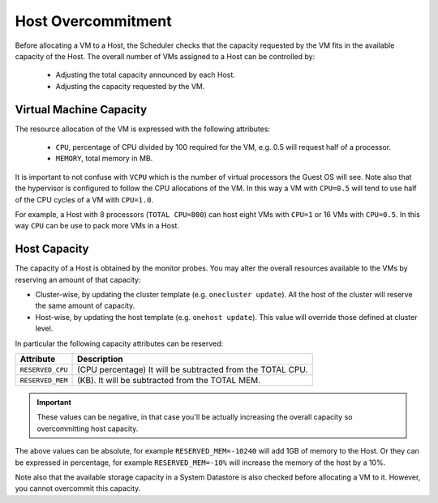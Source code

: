 .. _overcommitment:

================================================================================
Host Overcommitment
================================================================================

Before allocating a VM to a Host, the Scheduler checks that the capacity requested by the VM fits in the available capacity of the Host. The overall number of VMs assigned to a Host can be controlled by:

  - Adjusting the total capacity announced by each Host.
  - Adjusting the capacity requested by the VM.


Virtual Machine Capacity
================================================================================

The resource allocation of the VM is expressed with the following attributes:

  - ``CPU``, percentage of CPU divided by 100 required for the VM, e.g. 0.5 will request half of a processor.
  - ``MEMORY``, total memory in MB.

It is important to not confuse with ``VCPU`` which is the number of virtual processors the Guest OS will see. Note also that the hypervisor is configured to follow the CPU allocations of the VM. In this way a VM with ``CPU=0.5`` will tend to use half of the CPU cycles of a VM with ``CPU=1.0``.

For example, a Host with 8 processors (``TOTAL CPU=800``) can host eight VMs with ``CPU=1`` or 16 VMs with ``CPU=0.5``. In this way ``CPU`` can be use to pack more VMs in a Host.


Host Capacity
================================================================================

The capacity of a Host is obtained by the monitor probes. You may alter the overall resources available to the VMs by reserving an amount of that capacity:

* Cluster-wise, by updating the cluster template (e.g. ``onecluster update``). All the host of the cluster will reserve the same amount of capacity.
* Host-wise, by updating the host template (e.g. ``onehost update``). This value will override those defined at cluster level.

In particular the following capacity attributes can be reserved:

+------------------------+------------------------------------------------------------+
|       Attribute        |                               Description                  |
+========================+============================================================+
| ``RESERVED_CPU``       | (CPU percentage) It will be subtracted from the TOTAL CPU. |
+------------------------+------------------------------------------------------------+
| ``RESERVED_MEM``       | (KB). It will be subtracted from the TOTAL MEM.            |
+------------------------+------------------------------------------------------------+

.. important:: These values can be negative, in that case you'll be actually increasing the overall capacity so overcommitting host capacity.

The above values can be absolute, for example ``RESERVED_MEM=-10240`` will add 1GB of memory to the Host. Or they can be expressed in percentage, for example ``RESERVED_MEM=-10%`` will increase the memory of the host by a 10%.

Note also that the available storage capacity in a System Datastore is also checked before allocating a VM to it. However, you cannot overcommit this capacity.
